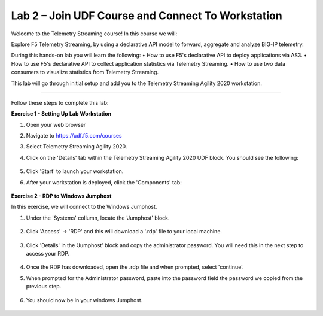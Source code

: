 Lab 2 – Join UDF Course and Connect To Workstation
-----------------------------------

Welcome to the Telemetry Streaming course! In this course we will:

Explore F5 Telemetry Streaming, by using a declarative API model to forward, aggregate and analyze BIG-IP telemetry.

During this hands-on lab you will learn the following:
•	How to use F5's declarative API to deploy applications via AS3. 
•	How to use F5's declarative API to collect application statistics via Telemetry Streaming.
•	How to use two data consumers to visualize statistics from Telemetry Streaming.


This lab will go through initial setup and add you to the Telemetry Streaming Agility 2020 workstation.  

~~~~~~~~~~~~~~~~~~~~~~~~~

Follow these steps to complete this lab:

**Exercise 1 - Setting Up Lab Workstation**


#. Open your web browser
#. Navigate to https://udf.f5.com/courses
#. Select Telemetry Streaming Agility 2020. 
#. Click on the 'Details' tab within the Telemetry Streaming Agility 2020 UDF block. You should see the following:

    .. image:: ./start.jpg

#. Click 'Start' to launch your workstation. 

#. After your workstation is deployed, click the 'Components' tab:

    .. image:: ./components.jpg

**Exercise 2 - RDP to Windows Jumphost**

In this exercise, we will connect to the Windows Jumphost.   

#. Under the 'Systems' collumn, locate the 'Jumphost' block. 

    .. image:: ./systems.jpg

#. Click 'Access' -> 'RDP' and this will download a '.rdp' file to your local machine. 

    .. image:: ./access.jpg

#. Click 'Details' in the 'Jumphost' block and copy the administrator password. You will need this in the next step to access your RDP. 

    .. image:: ./credentials.jpg

#. Once the RDP has downloaded, open the .rdp file and when prompted, select 'continue'. 

#. When prompted for the Administrator password, paste into the password field the password we copied from the previous step. 

    .. image:: ./loginrdp.jpg

#. You should now be in your windows Jumphost. 

    .. image:: ./windows.jpg
